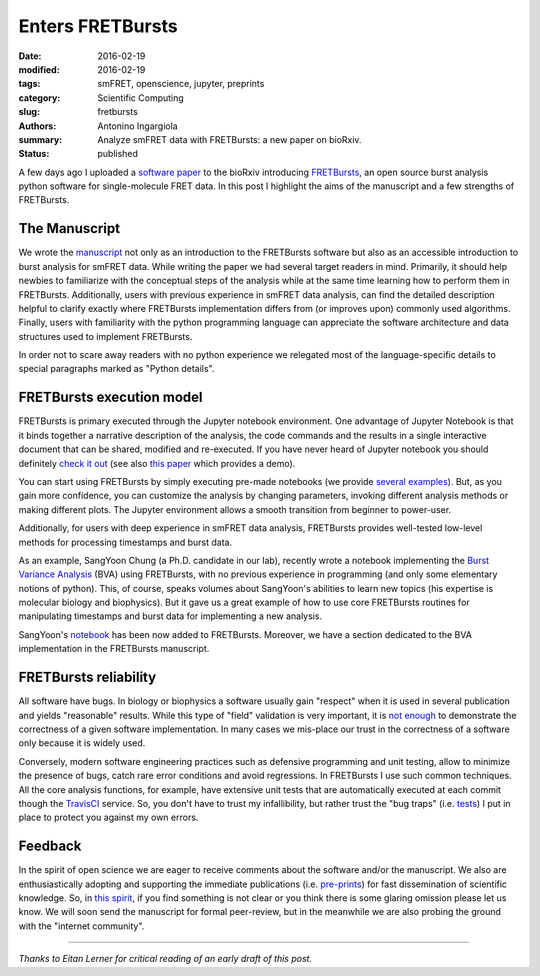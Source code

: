 Enters FRETBursts
=================

:date: 2016-02-19
:modified: 2016-02-19
:tags: smFRET, openscience, jupyter, preprints
:category: Scientific Computing
:slug: fretbursts
:authors: Antonino Ingargiola
:summary: Analyze smFRET data with FRETBursts: a new paper on bioRxiv.
:status: published

.. image:: https://cloud.githubusercontent.com/assets/4156237/12906391/9866197a-ce94-11e5-932b-548a511e4840.png
    :alt: smFRET E-S histograms: ALEX jointplot produced by FRETBursts
    :align: left
    :width: 400

A few days ago I uploaded a `software paper <http://dx.doi.org/10.1101/039198>`__
to the bioRxiv introducing `FRETBursts <http://tritemio.github.io/FRETBursts/>`__,
an open source burst analysis python software for
single-molecule FRET data. In this post I highlight the aims of the manuscript
and a few strengths of FRETBursts.


The Manuscript
--------------

We wrote the `manuscript <http://dx.doi.org/10.1101/039198>`__ not only as an
introduction to the FRETBursts software but also as an accessible introduction
to burst analysis for smFRET data.
While writing the paper we had several target readers in mind.
Primarily, it should help newbies to familiarize with the conceptual steps
of the analysis while at the same time learning how to perform them
in FRETBursts.
Additionally, users with previous experience in smFRET data analysis,
can find the detailed description helpful to clarify
exactly where FRETBursts implementation differs from
(or improves upon) commonly used algorithms. Finally, users with familiarity
with the python programming language can appreciate the software architecture
and data structures used to implement FRETBursts.

In order not to scare away readers with no python experience we relegated
most of the language-specific details to special paragraphs marked as
"Python details".

FRETBursts execution model
--------------------------

FRETBursts is primary executed through the Jupyter notebook environment.
One advantage of Jupyter Notebook is that it binds together a narrative
description of the analysis, the code commands and the results in a single
interactive document that can be shared, modified and re-executed.
If you have never heard of Jupyter notebook you should definitely
`check it out <http://jupyter.org/>`__ (see also
`this paper <http://www.nature.com/news/interactive-notebooks-sharing-the-code-1.16261>`__
which provides a demo).

You can start using FRETBursts by simply executing pre-made notebooks
(we provide `several examples <http://nbviewer.jupyter.org/github/tritemio/FRETBursts_notebooks/blob/master/notebooks/FRETBursts%20-%20us-ALEX%20smFRET%20burst%20analysis.ipynb>`__).
But, as you gain more confidence, you can
customize the analysis by changing parameters, invoking different analysis
methods or making different plots. The Jupyter environment allows
a smooth transition from beginner to power-user.

Additionally, for users with deep experience in smFRET data analysis, FRETBursts
provides well-tested low-level methods for processing timestamps
and burst data.

As an example, SangYoon Chung (a Ph.D. candidate in our lab), recently
wrote a notebook implementing the `Burst Variance Analysis <http://www.ncbi.nlm.nih.gov/pmc/articles/PMC3059737/>`__
(BVA) using FRETBursts,
with no previous experience in programming (and only some elementary
notions of python).
This, of course, speaks volumes about SangYoon's abilities to learn new
topics (his expertise is molecular biology and biophysics).
But it gave us a great example of how to use core FRETBursts routines
for manipulating timestamps and burst data for implementing a new
analysis.

SangYoon's `notebook <http://nbviewer.jupyter.org/github/tritemio/FRETBursts_notebooks/blob/master/notebooks/Example%20-%20Burst%20Variance%20Analysis.ipynb>`__
has been now added to FRETBursts. Moreover, we have
a section dedicated to the BVA implementation in the FRETBursts manuscript.


FRETBursts reliability
----------------------

All software have bugs. In biology or biophysics a software usually
gain "respect" when it is used in several publication and yields "reasonable"
results. While this type of "field" validation is very important,
it is `not enough <http://ivory.idyll.org/blog/2016-containerization-disaster.html>`__
to demonstrate the correctness of a given software
implementation. In many cases we mis-place our trust in the correctness
of a software only because it is widely used.

Conversely, modern software engineering practices such as defensive programming
and unit testing, allow to minimize the presence of bugs, catch rare error
conditions and avoid regressions. In FRETBursts I use such common techniques.
All the core analysis functions, for example, have extensive unit tests that are
automatically executed at each commit though the `TravisCI <https://travis-ci.org/tritemio/FRETBursts>`__
service.
So, you don't have to trust my infallibility, but rather trust the "bug traps"
(i.e. `tests <https://github.com/tritemio/FRETBursts/tree/master/fretbursts/tests>`__)
I put in place to protect you against my own errors.


Feedback
--------

In the spirit of open science we are eager to receive comments about the
software and/or the manuscript. We also are enthusiastically adopting and
supporting the immediate publications (i.e. `pre-prints
<http://www.nature.com/news/biologists-urged-to-hug-a-preprint-1.19384>`__)
for fast dissemination of scientific knowledge.
So, in `this spirit <http://asapbio.org/meeting-information/objectives>`__,
if you find something is not clear or you think
there is some glaring omission please let us know. We will soon send
the manuscript for formal peer-review, but in the meanwhile we are also
probing the ground with the "internet community".


----

*Thanks to Eitan Lerner for critical reading of an early draft of this post.*
